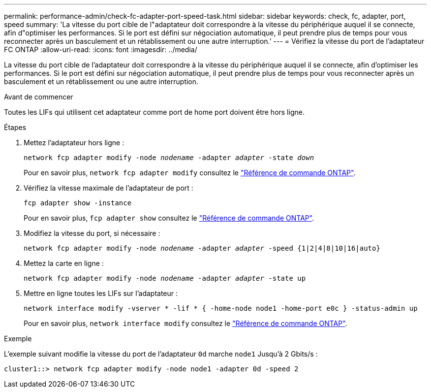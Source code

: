 ---
permalink: performance-admin/check-fc-adapter-port-speed-task.html 
sidebar: sidebar 
keywords: check, fc, adapter, port, speed 
summary: 'La vitesse du port cible de l"adaptateur doit correspondre à la vitesse du périphérique auquel il se connecte, afin d"optimiser les performances. Si le port est défini sur négociation automatique, il peut prendre plus de temps pour vous reconnecter après un basculement et un rétablissement ou une autre interruption.' 
---
= Vérifiez la vitesse du port de l'adaptateur FC ONTAP
:allow-uri-read: 
:icons: font
:imagesdir: ../media/


[role="lead"]
La vitesse du port cible de l'adaptateur doit correspondre à la vitesse du périphérique auquel il se connecte, afin d'optimiser les performances. Si le port est défini sur négociation automatique, il peut prendre plus de temps pour vous reconnecter après un basculement et un rétablissement ou une autre interruption.

.Avant de commencer
Toutes les LIFs qui utilisent cet adaptateur comme port de home port doivent être hors ligne.

.Étapes
. Mettez l'adaptateur hors ligne :
+
`network fcp adapter modify -node _nodename_ -adapter _adapter_ -state _down_`

+
Pour en savoir plus, `network fcp adapter modify` consultez le link:https://docs.netapp.com/us-en/ontap-cli/network-fcp-adapter-modify.html["Référence de commande ONTAP"^].

. Vérifiez la vitesse maximale de l'adaptateur de port :
+
`fcp adapter show -instance`

+
Pour en savoir plus, `fcp adapter show` consultez le link:https://docs.netapp.com/us-en/ontap-cli/network-fcp-adapter-show.html["Référence de commande ONTAP"^].

. Modifiez la vitesse du port, si nécessaire :
+
`network fcp adapter modify -node _nodename_ -adapter _adapter_ -speed {1|2|4|8|10|16|auto}`

. Mettez la carte en ligne :
+
`network fcp adapter modify -node _nodename_ -adapter _adapter_ -state up`

. Mettre en ligne toutes les LIFs sur l'adaptateur :
+
`network interface modify -vserver * -lif * { -home-node node1 -home-port e0c } -status-admin up`

+
Pour en savoir plus, `network interface modify` consultez le link:https://docs.netapp.com/us-en/ontap-cli/network-interface-modify.html["Référence de commande ONTAP"^].



.Exemple
L'exemple suivant modifie la vitesse du port de l'adaptateur `0d` marche `node1` Jusqu'à 2 Gbits/s :

[listing]
----
cluster1::> network fcp adapter modify -node node1 -adapter 0d -speed 2
----